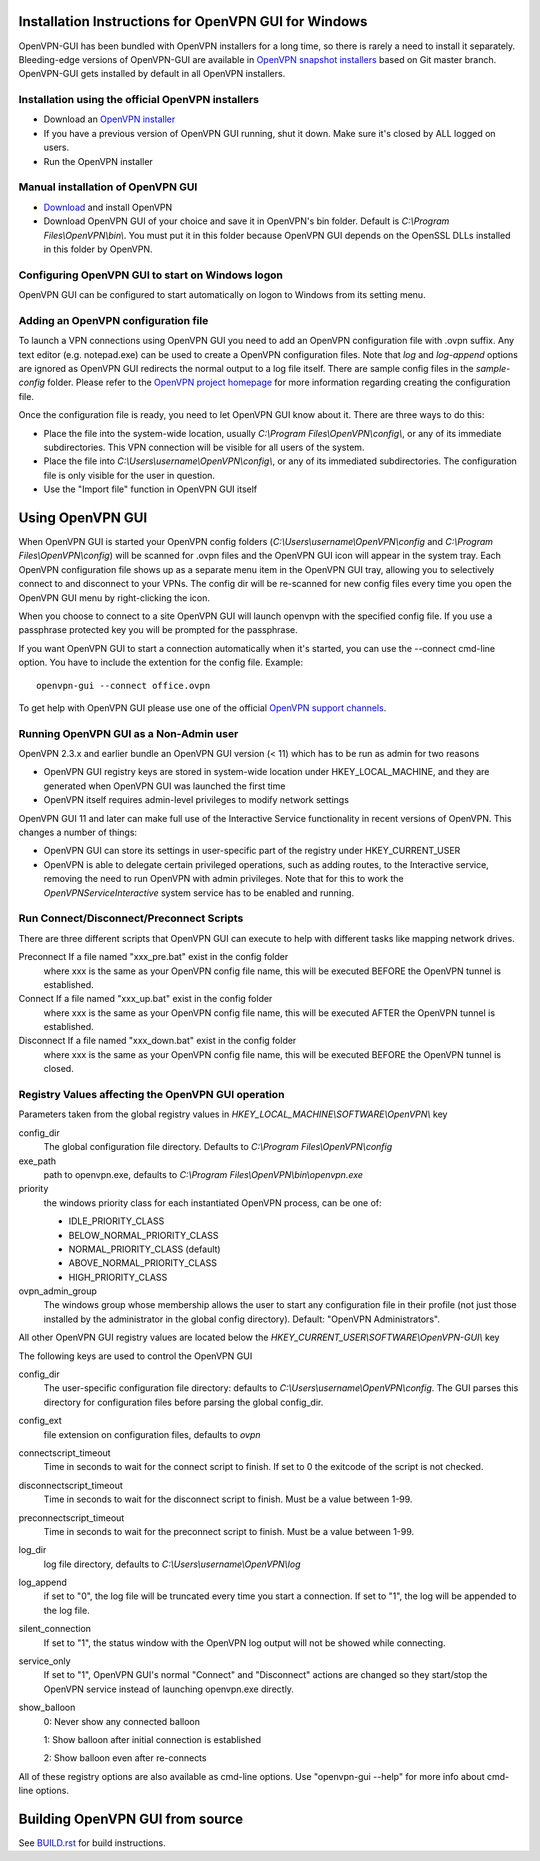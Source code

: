 Installation Instructions for OpenVPN GUI for Windows
#####################################################

OpenVPN-GUI has been bundled with OpenVPN installers for a long time, so there
is rarely a need to install it separately. Bleeding-edge
versions of OpenVPN-GUI are available in `OpenVPN snapshot
installers <http://build.openvpn.net/downloads/snapshots/>`_ based on Git master
branch. OpenVPN-GUI gets installed by default in all OpenVPN installers.

Installation using the official OpenVPN installers
**************************************************

* Download an `OpenVPN installer <https://openvpn.net/index.php/open-source.html>`_
* If you have a previous version of OpenVPN GUI running, shut it down.
  Make sure it's closed by ALL logged on users.

* Run the OpenVPN installer

Manual installation of OpenVPN GUI
**********************************

* `Download <https://openvpn.net/index.php/download/community-downloads.html>`_
  and install OpenVPN

* Download OpenVPN GUI of your choice and save it in OpenVPN's bin folder.
  Default is *C:\\Program Files\\OpenVPN\\bin\\*. You must put it in this folder
  because OpenVPN GUI depends on the OpenSSL DLLs installed in this folder by
  OpenVPN.

Configuring OpenVPN GUI to start on Windows logon
*************************************************

OpenVPN GUI can be configured to start automatically on logon to Windows from
its setting menu.

Adding an OpenVPN configuration file
************************************

To launch a VPN connections using OpenVPN GUI you need to add an OpenVPN
configuration file with .ovpn suffix. Any text editor (e.g. notepad.exe) can be
used to create a OpenVPN configuration files. Note that *log* and *log-append*
options are ignored as OpenVPN GUI redirects the normal output to a log file
itself. There are sample config files in the *sample-config* folder. Please
refer to the `OpenVPN project homepage <https://openvpn.net>`_ for more
information regarding creating the configuration file.

Once the configuration file is ready, you need to let OpenVPN GUI know about it.
There are three ways to do this:

* Place the file into the system-wide location, usually
  *C:\\Program Files\\OpenVPN\\config\\*, or any of its immediate
  subdirectories. This VPN connection will be visible for all users of the
  system.
* Place the file into *C:\\Users\\username\\OpenVPN\\config\\*, or any of its
  immediated subdirectories. The configuration file is only visible for the
  user in question.
* Use the "Import file" function in OpenVPN GUI itself

Using OpenVPN GUI
#################

When OpenVPN GUI is started your OpenVPN config folders
(*C:\\Users\\username\\OpenVPN\\config* and
*C:\\Program Files\\OpenVPN\\config*) will be scanned for .ovpn files and the
OpenVPN GUI icon will appear in the system tray. Each OpenVPN configuration 
file shows up as a separate menu item in the OpenVPN GUI tray, allowing you to
selectively connect to and disconnect to your VPNs. The config dir will be
re-scanned for new config files every time you open the OpenVPN GUI menu by
right-clicking the icon.

When you choose to connect to a site OpenVPN GUI will launch openvpn with
the specified config file. If you use a passphrase protected key you will be
prompted for the passphrase.

If you want OpenVPN GUI to start a connection automatically when it's started,
you can use the --connect cmd-line option. You have to include the extention
for the config file. Example::

    openvpn-gui --connect office.ovpn

To get help with OpenVPN GUI please use one of the official `OpenVPN support
channels <https://community.openvpn.net/openvpn/wiki/GettingHelp>`_.

Running OpenVPN GUI as a Non-Admin user
***************************************

OpenVPN 2.3.x and earlier bundle an OpenVPN GUI version (< 11) which has to be
run as admin for two reasons

* OpenVPN GUI registry keys are stored in system-wide location
  under HKEY_LOCAL_MACHINE, and they are generated when OpenVPN GUI was
  launched the first time
* OpenVPN itself requires admin-level privileges to modify network settings

OpenVPN GUI 11 and later can make full use of the Interactive Service
functionality in recent versions of OpenVPN. This changes a number of
things:

* OpenVPN GUI can store its settings in user-specific part of the registry under
  HKEY_CURRENT_USER
* OpenVPN is able to delegate certain privileged operations, such as adding
  routes, to the Interactive service, removing the need to run OpenVPN with
  admin privileges. Note that for this to work the *OpenVPNServiceInteractive*
  system service has to be enabled and running.

Run Connect/Disconnect/Preconnect Scripts
*****************************************

There are three different scripts that OpenVPN GUI can execute to help
with different tasks like mapping network drives.

Preconnect  If a file named "xxx_pre.bat" exist in the config folder
            where xxx is the same as your OpenVPN config file name,
            this will be executed BEFORE the OpenVPN tunnel is established.

Connect     If a file named "xxx_up.bat" exist in the config folder
            where xxx is the same as your OpenVPN config file name,
            this will be executed AFTER the OpenVPN tunnel is established.

Disconnect  If a file named "xxx_down.bat" exist in the config folder
            where xxx is the same as your OpenVPN config file name,
            this will be executed BEFORE the OpenVPN tunnel is closed.


Registry Values affecting the OpenVPN GUI operation
***************************************************

Parameters taken from the global registry values in
*HKEY_LOCAL_MACHINE\\SOFTWARE\\OpenVPN\\* key

config_dir
    The global configuration file directory. Defaults to
    *C:\\Program Files\\OpenVPN\\config*

exe_path
    path to openvpn.exe, defaults to *C:\\Program Files\\OpenVPN\\bin\\openvpn.exe*

priority
    the windows priority class for each instantiated OpenVPN process,
    can be one of:

    * IDLE_PRIORITY_CLASS
    * BELOW_NORMAL_PRIORITY_CLASS
    * NORMAL_PRIORITY_CLASS (default)
    * ABOVE_NORMAL_PRIORITY_CLASS
    * HIGH_PRIORITY_CLASS

ovpn_admin_group
    The windows group whose membership allows the user to start any configuration file
    in their profile (not just those installed by the administrator in the global
    config directory). Default: "OpenVPN Administrators".

All other OpenVPN GUI registry values are located below the
*HKEY_CURRENT_USER\\SOFTWARE\\OpenVPN-GUI\\* key

The following keys are used to control the OpenVPN GUI

config_dir
    The user-specific configuration file directory: defaults to
    *C:\\Users\\username\\OpenVPN\\config*.
    The GUI parses this directory for configuration files before
    parsing the global config_dir.

config_ext
    file extension on configuration files, defaults to *ovpn*

connectscript_timeout
    Time in seconds to wait for the connect script to finish. If set to 0
    the exitcode of the script is not checked.

disconnectscript_timeout
    Time in seconds to wait for the disconnect script to finish. Must be a
    value between 1-99.

preconnectscript_timeout
    Time in seconds to wait for the preconnect script to finish. Must be a
    value between 1-99.

log_dir
    log file directory, defaults to *C:\\Users\\username\\OpenVPN\\log*

log_append
    if set to "0", the log file will be truncated every time you start a
    connection. If set to "1", the log will be appended to the log file.
  
silent_connection
    If set to "1", the status window with the OpenVPN log output will
    not be showed while connecting.

service_only
    If set to "1", OpenVPN GUI's normal "Connect" and "Disconnect"
    actions are changed so they start/stop the OpenVPN service instead
    of launching openvpn.exe directly.

show_balloon
    0: Never show any connected balloon

    1: Show balloon after initial connection is established

    2: Show balloon even after re-connects

All of these registry options are also available as cmd-line options.
Use "openvpn-gui --help" for more info about cmd-line options.

Building OpenVPN GUI from source
################################

See `BUILD.rst <BUILD.rst>`_ for build instructions.
